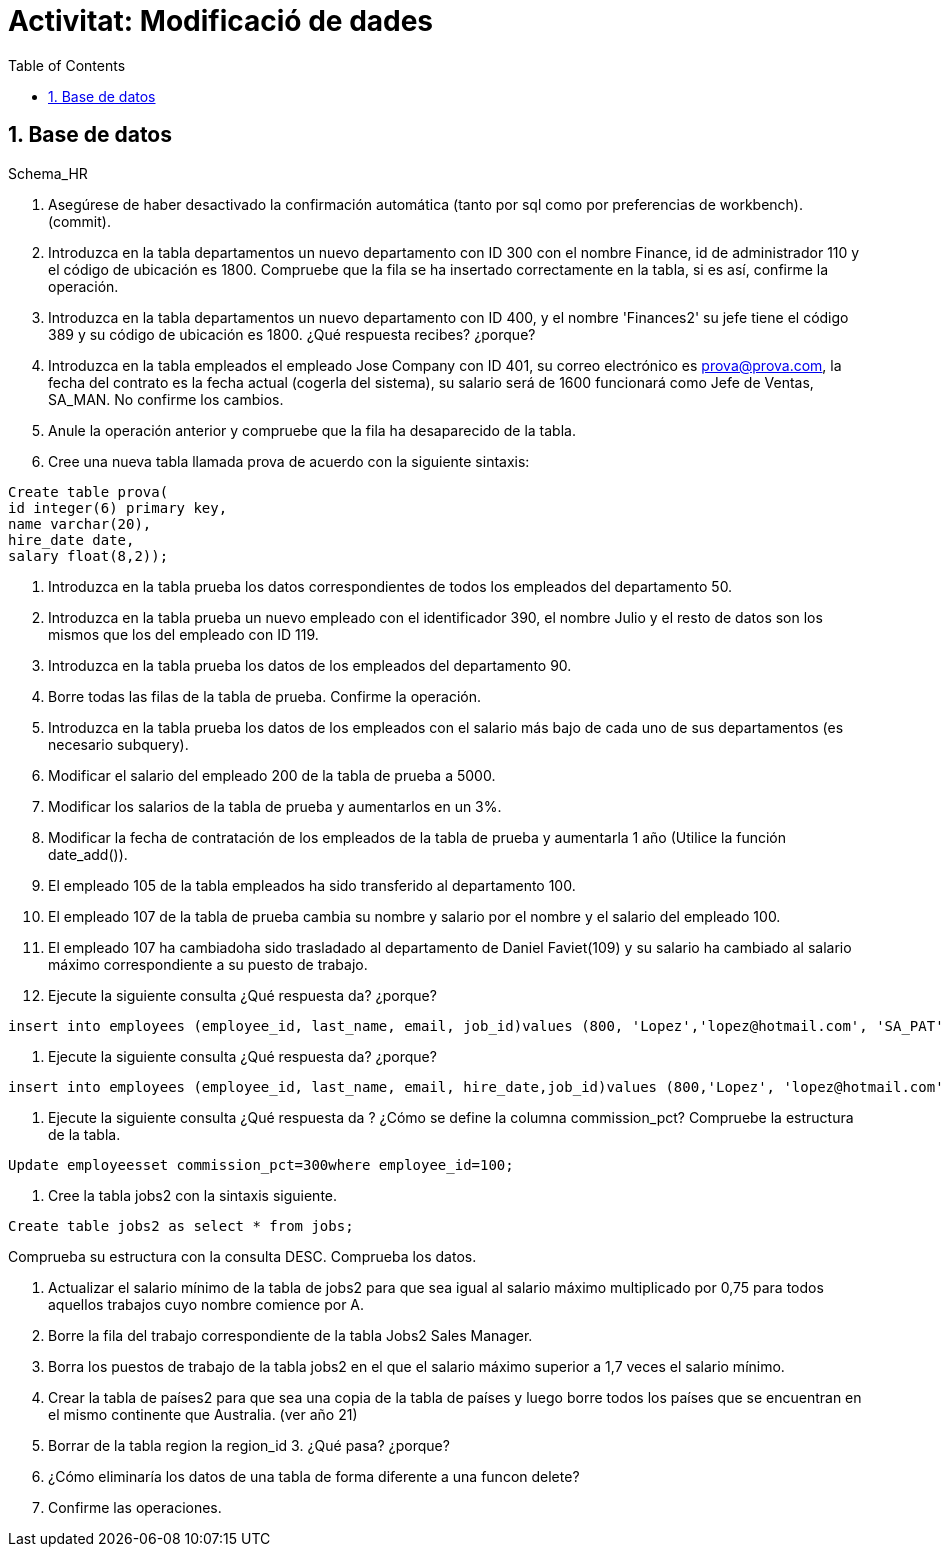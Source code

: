 = Activitat: Modificació de dades
:doctype: article
:encoding: utf-8
:lang: ca
:toc: left
:toclevels: 3
:numbered:
:ascii-ids:

== Base de datos

Schema_HR



1. Asegúrese de haber desactivado la confirmación automática (tanto por sql como por preferencias de workbench). (commit).


2. Introduzca en la tabla departamentos un nuevo departamento con ID 300 con el nombre Finance, id de administrador 110 y el código de ubicación es 1800. Compruebe que la fila se ha insertado correctamente en la tabla, si es así, confirme la operación.


3. Introduzca en la tabla departamentos un nuevo departamento con ID 400, y el nombre 'Finances2' su jefe tiene el código 389 y su código de ubicación es 1800. ¿Qué respuesta recibes? ¿porque?


4. Introduzca en la tabla empleados el empleado Jose Company con ID 401, su correo electrónico es prova@prova.com, la fecha del contrato es la fecha actual (cogerla del sistema), su salario será de 1600 funcionará como Jefe de Ventas, SA_MAN. No confirme los cambios.

5. Anule la operación anterior y compruebe que la fila ha desaparecido de la tabla.


6. Cree una nueva tabla llamada prova de acuerdo con la siguiente sintaxis:

[source,sql]
----
Create table prova(
id integer(6) primary key,
name varchar(20),
hire_date date,
salary float(8,2));
----

7. Introduzca en la tabla prueba los datos correspondientes de todos los empleados del departamento 50.

8. Introduzca en la tabla prueba un nuevo empleado con el identificador 390, el nombre Julio y el resto de datos son los mismos que los del empleado con ID 119.

9. Introduzca en la tabla prueba los datos de los empleados del departamento 90.

10. Borre todas las filas de la tabla de prueba. Confirme la operación.

11. Introduzca en la tabla prueba los datos de los empleados con el salario más bajo de cada uno de sus departamentos (es necesario subquery).

12. Modificar el salario del empleado 200 de la tabla de prueba a 5000.

13. Modificar los salarios de la tabla de prueba y aumentarlos en un 3%.

14. Modificar la fecha de contratación de los empleados de la tabla de prueba y aumentarla 1 año (Utilice la función date_add()).

15. El empleado 105 de la tabla empleados ha sido transferido al departamento 100.

16. El empleado 107 de la tabla de prueba cambia su nombre y salario por el nombre y el salario del empleado 100.

17. El empleado 107 ha cambiadoha sido trasladado al departamento de Daniel Faviet(109) y su salario ha cambiado al salario máximo correspondiente a su puesto de trabajo.

18. Ejecute la siguiente consulta ¿Qué respuesta da? ¿porque?

[source,sql]
----
insert into employees (employee_id, last_name, email, job_id)values (800, 'Lopez','lopez@hotmail.com', 'SA_PAT')
----

19. Ejecute la siguiente consulta ¿Qué respuesta da? ¿porque?

[source,sql]
----
insert into employees (employee_id, last_name, email, hire_date,job_id)values (800,'Lopez', 'lopez@hotmail.com',sysdate, 'SA_PAT')
----

20. Ejecute la siguiente consulta ¿Qué respuesta da ? ¿Cómo se define la columna commission_pct? Compruebe la estructura de la tabla.

[source,sql]
----
Update employeesset commission_pct=300where employee_id=100;
----

21. Cree la tabla jobs2 con la sintaxis siguiente.

[source,sql]
----
Create table jobs2 as select * from jobs;
----
Comprueba su estructura con la consulta DESC.
Comprueba los datos.

22. Actualizar el salario mínimo de la tabla de jobs2 para que sea igual al salario máximo multiplicado por 0,75 para todos aquellos trabajos cuyo nombre comience por A.

23. Borre la fila del trabajo correspondiente de la tabla Jobs2 Sales Manager.

24. Borra los puestos de trabajo de la tabla jobs2 en el que el salario máximo superior a 1,7 veces el salario mínimo.

25. Crear la tabla de países2 para que sea una copia de la tabla de países y luego borre todos los países que se encuentran en el mismo continente que Australia. (ver año 21)

26. Borrar de la tabla region la region_id 3. ¿Qué pasa? ¿porque?

27. ¿Cómo eliminaría los datos de una tabla de forma diferente a una funcon delete?

28. Confirme las operaciones.
